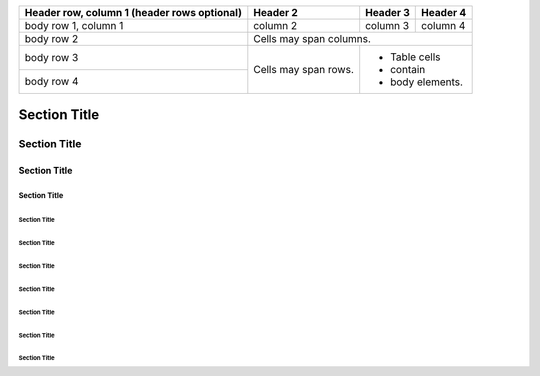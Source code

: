 +------------------------+------------+----------+----------+
| Header row, column 1   | Header 2   | Header 3 | Header 4 |
| (header rows optional) |            |          |          |
+========================+============+==========+==========+
| body row 1, column 1   | column 2   | column 3 | column 4 |
+------------------------+------------+----------+----------+
| body row 2             | Cells may span columns.          |
+------------------------+------------+---------------------+
| body row 3             | Cells may  | - Table cells       |
+------------------------+ span rows. | - contain           |
| body row 4             |            | - body elements.    |
+------------------------+------------+---------------------+



Section Title
=============

Section Title
-------------

Section Title
:::::::::::::

Section Title
.............

Section Title
'''''''''''''

Section Title
"""""""""""""

Section Title
^^^^^^^^^^^^^

Section Title
_____________

Section Title
*************

Section Title
+++++++++++++

Section Title
+++++++++++++



